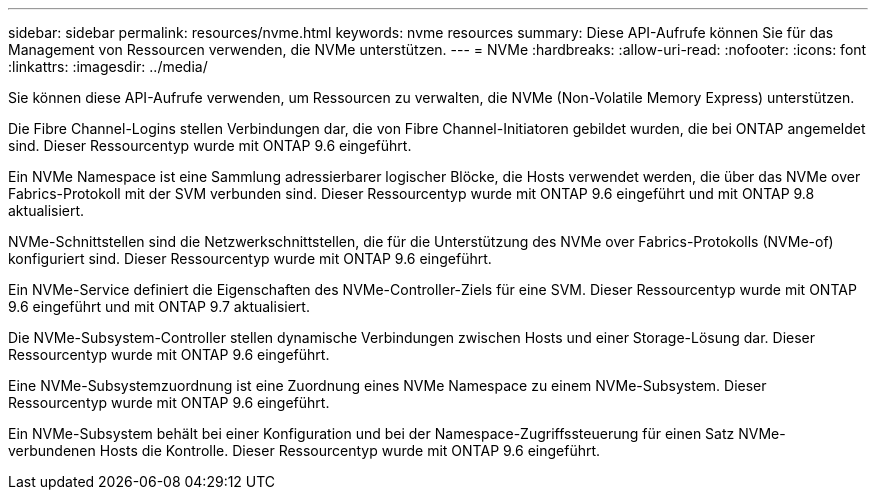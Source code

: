 ---
sidebar: sidebar 
permalink: resources/nvme.html 
keywords: nvme resources 
summary: Diese API-Aufrufe können Sie für das Management von Ressourcen verwenden, die NVMe unterstützen. 
---
= NVMe
:hardbreaks:
:allow-uri-read: 
:nofooter: 
:icons: font
:linkattrs: 
:imagesdir: ../media/


[role="lead"]
Sie können diese API-Aufrufe verwenden, um Ressourcen zu verwalten, die NVMe (Non-Volatile Memory Express) unterstützen.

Die Fibre Channel-Logins stellen Verbindungen dar, die von Fibre Channel-Initiatoren gebildet wurden, die bei ONTAP angemeldet sind. Dieser Ressourcentyp wurde mit ONTAP 9.6 eingeführt.

Ein NVMe Namespace ist eine Sammlung adressierbarer logischer Blöcke, die Hosts verwendet werden, die über das NVMe over Fabrics-Protokoll mit der SVM verbunden sind. Dieser Ressourcentyp wurde mit ONTAP 9.6 eingeführt und mit ONTAP 9.8 aktualisiert.

NVMe-Schnittstellen sind die Netzwerkschnittstellen, die für die Unterstützung des NVMe over Fabrics-Protokolls (NVMe-of) konfiguriert sind. Dieser Ressourcentyp wurde mit ONTAP 9.6 eingeführt.

Ein NVMe-Service definiert die Eigenschaften des NVMe-Controller-Ziels für eine SVM. Dieser Ressourcentyp wurde mit ONTAP 9.6 eingeführt und mit ONTAP 9.7 aktualisiert.

Die NVMe-Subsystem-Controller stellen dynamische Verbindungen zwischen Hosts und einer Storage-Lösung dar. Dieser Ressourcentyp wurde mit ONTAP 9.6 eingeführt.

Eine NVMe-Subsystemzuordnung ist eine Zuordnung eines NVMe Namespace zu einem NVMe-Subsystem. Dieser Ressourcentyp wurde mit ONTAP 9.6 eingeführt.

Ein NVMe-Subsystem behält bei einer Konfiguration und bei der Namespace-Zugriffssteuerung für einen Satz NVMe-verbundenen Hosts die Kontrolle. Dieser Ressourcentyp wurde mit ONTAP 9.6 eingeführt.
